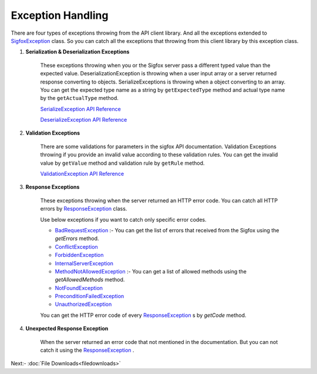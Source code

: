 Exception Handling
==================

There are four types of exceptions throwing from the API client library. And all the exceptions extended to
`SigfoxException`_ class. So you can catch all the exceptions that throwing from this client library by this
exception class.

1. **Serialization & Deserialization Exceptions**

    These exceptions throwing when you or the Sigfox server pass a different typed value than the expected value.
    DeserializationException is throwing when a user input array or a server returned response converting to objects.
    SerializeExceptions is throwing when a object converting to an array. You can get the expected type name as a
    string by ``getExpectedType`` method and actual type name by the ``getActualType`` method.

    `SerializeException API Reference`_

    `DeserializeException API Reference`_

2. **Validation Exceptions**

    There are some validations for parameters in the sigfox API documentation.  Validation Exceptions throwing if you
    provide an invalid value according to these validation rules.  You can get the invalid value by
    ``getValue`` method and validation rule by ``getRule`` method.

    `ValidationException API Reference`_

3. **Response Exceptions**

    These exceptions throwing when the server returned an HTTP error code. You can catch all HTTP errors by
    `ResponseException`_ class.

    Use below exceptions if you want to catch only specific error codes.

    * `BadRequestException`_ :- You can get the list of errors that received from the Sigfox using the `getErrors`
      method.
    * `ConflictException`_
    * `ForbiddenException`_
    * `InternalServerException`_
    * `MethodNotAllowedException`_ :- You can get a list of allowed methods using the `getAllowedMethods` method.
    * `NotFoundException`_
    * `PreconditionFailedException`_
    * `UnauthorizedException`_

    You can get the HTTP error code of every `ResponseException`_ s by `getCode` method.

4. **Unexpected Response Exception**

    When the server returned an error code that not mentioned in the documentation. But you can not catch it using 
    the `ResponseException`_ .

Next:- :doc:`File Downloads<filedownloads>`

.. _ValidationException API Reference: https://arimacdev.github.io/php-sigfox-client/classes/Arimac-Sigfox-Exception-ValidationException.html
.. _SerializeException API Reference:  https://arimacdev.github.io/php-sigfox-client/classes/Arimac-Sigfox-Exception-SerializeException.html
.. _DeserializeException API Reference:  https://arimacdev.github.io/php-sigfox-client/classes/Arimac-Sigfox-Exception-DeserializeException.html
.. _SigfoxException:  https://arimacdev.github.io/php-sigfox-client/classes/Arimac-Sigfox-Exception-SigfoxException.html
.. _ResponseException:  https://arimacdev.github.io/php-sigfox-client/classes/Arimac-Sigfox-Exception-Response-ResponseException.html
.. _BadRequestException:  https://arimacdev.github.io/php-sigfox-client/classes/Arimac-Sigfox-Exception-Response-BadRequestException.html
.. _ConflictException:  https://arimacdev.github.io/php-sigfox-client/classes/Arimac-Sigfox-Exception-Response-ConflictException.html
.. _ForbiddenException:  https://arimacdev.github.io/php-sigfox-client/classes/Arimac-Sigfox-Exception-Response-ForbiddenException.html
.. _InternalServerException:  https://arimacdev.github.io/php-sigfox-client/classes/Arimac-Sigfox-Exception-Response-InternalServerException.html
.. _MethodNotAllowedException:  https://arimacdev.github.io/php-sigfox-client/classes/Arimac-Sigfox-Exception-Response-MethodNotAllowedException.html
.. _NotFoundException:  https://arimacdev.github.io/php-sigfox-client/classes/Arimac-Sigfox-Exception-Response-NotFoundException.html
.. _PreconditionFailedException:  https://arimacdev.github.io/php-sigfox-client/classes/Arimac-Sigfox-Exception-Response-PreconditionFailedException.html
.. _UnauthorizedException:  https://arimacdev.github.io/php-sigfox-client/classes/Arimac-Sigfox-Exception-Response-UnauthorizedException.html


